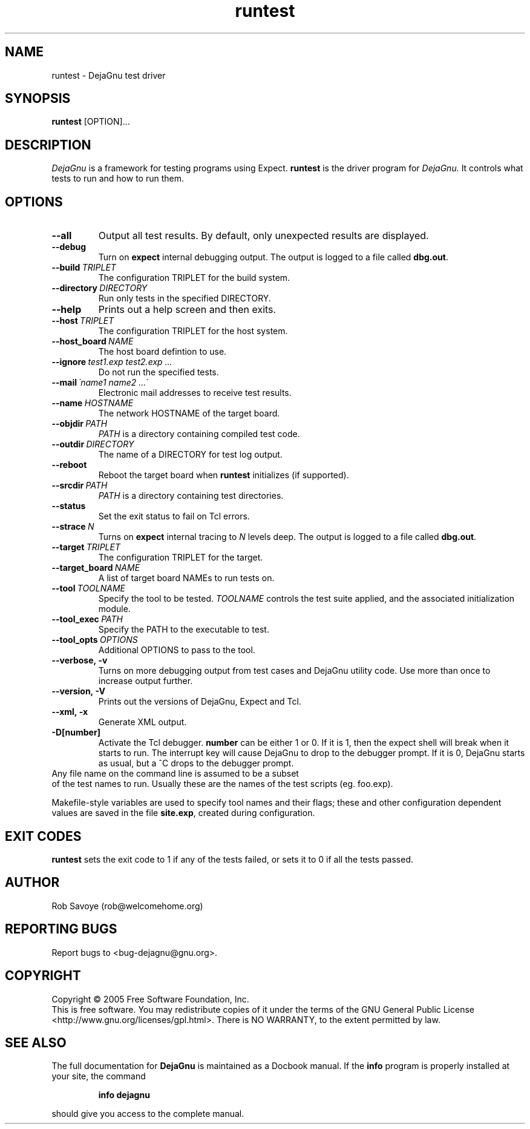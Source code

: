 .TH runtest 1 "2005-12-23"
.SH NAME
runtest \- DejaGnu test driver
.SH SYNOPSIS
.B runtest
[OPTION]...
.SH DESCRIPTION
.I DejaGnu
is a framework for testing programs using Expect.
.B runtest
is the driver program for
.I DejaGnu.
It controls what tests to run and how to run them.
.SH OPTIONS
.TP
.B --all
Output all test results. By default, only unexpected results are
displayed.
.TP
.B --debug
Turn on
.B expect
internal debugging output. The output is logged to a file called
\fBdbg.out\fR.
.TP
.BI --build \ TRIPLET
The configuration TRIPLET for the build system.
.TP
.BI --directory \ DIRECTORY
Run only tests in the specified DIRECTORY.
.TP
.B --help
Prints out a help screen and then exits.
.TP
.BI --host \ TRIPLET
The configuration TRIPLET for the host system.
.TP
.BI --host_board \ NAME
The host board defintion to use.
.TP
.BI --ignore \ test1.exp\ test2.exp\ ...
Do not run the specified tests.
.TP
.BI --mail \ \'name1\ name2\ ...\'
Electronic mail addresses to receive test results.
.TP
.BI --name \ HOSTNAME
The network HOSTNAME of the target board.
.TP
.BI --objdir \ PATH
\fIPATH\fR is a directory containing compiled test code.
.TP
.BI --outdir \ DIRECTORY
The name of a DIRECTORY for test log output.
.TP
.B --reboot
Reboot the target board when \fBruntest\fR initializes
(if supported).
.TP
.BI --srcdir \ PATH
\fIPATH\fR is a directory containing test directories.
.TP
.BI --status
Set the exit status to fail on Tcl errors.
.TP
.BI --strace \ N
Turns on
.B expect
internal tracing to \fIN\fR levels deep. The output is logged to a
file called \fBdbg.out\fR.
.TP
.BI --target \ TRIPLET
The configuration TRIPLET for the target.
.TP
.BI --target_board \ NAME
A list of target board NAMEs to run tests on.
.TP
.BI --tool \ TOOLNAME
Specify the tool to be tested.  \fITOOLNAME\fR controls the test suite
applied, and the associated initialization module.
.TP
.BI --tool_exec \ PATH
Specify the PATH to the executable to test.
.TP
.BI --tool_opts \ OPTIONS
Additional OPTIONS to pass to the tool.
.TP
.B --verbose,\ -v
Turns on more debugging output from test cases and DejaGnu utility code.
Use more than once to increase output further.
.TP
.B --version,\ -V
Prints out the versions of DejaGnu, Expect and Tcl.
.TP
.B --xml,\ -x
Generate XML output.
.TP
.B -D[number]
Activate the Tcl debugger.  \fBnumber\fR can be either 1 or 0. If it
is 1, then the expect shell will break when it starts to run. The
interrupt key will cause DejaGnu to drop to the debugger prompt. If it
is 0, DejaGnu starts as usual, but a ^C drops to the debugger prompt.
.TP 0
Any file name on the command line is assumed to be a subset
of the test names to run.  Usually these are the names of the
test scripts (eg. foo.exp).

Makefile-style variables are used to specify tool names and their
flags; these and other configuration dependent values are saved in the
file \fBsite.exp\fR, created during configuration.
.SH EXIT CODES
.B runtest
sets the exit code to 1 if any of the tests failed, or
sets it to 0 if all the tests passed.
.SH AUTHOR
Rob Savoye (rob@welcomehome.org)
.SH "REPORTING BUGS"
Report bugs to <bug\-dejagnu@gnu.org>.
.SH COPYRIGHT
Copyright \(co 2005 Free Software Foundation, Inc.
.br
This is free software.  You may redistribute copies of it under the terms of
the GNU General Public License <http://www.gnu.org/licenses/gpl.html>.
There is NO WARRANTY, to the extent permitted by law.
.SH "SEE ALSO"
The full documentation for
.B DejaGnu
is maintained as a Docbook manual.  If the
.B info
program is properly installed at your site, the command
.IP
.B info dejagnu
.PP
should give you access to the complete manual.
